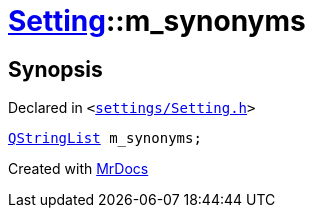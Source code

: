 [#Setting-m_synonyms]
= xref:Setting.adoc[Setting]::m&lowbar;synonyms
:relfileprefix: ../
:mrdocs:


== Synopsis

Declared in `&lt;https://github.com/PrismLauncher/PrismLauncher/blob/develop/launcher/settings/Setting.h#L107[settings&sol;Setting&period;h]&gt;`

[source,cpp,subs="verbatim,replacements,macros,-callouts"]
----
xref:QStringList.adoc[QStringList] m&lowbar;synonyms;
----



[.small]#Created with https://www.mrdocs.com[MrDocs]#
